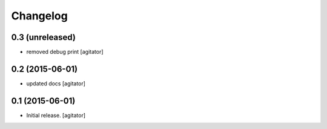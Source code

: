 
Changelog
=========


0.3 (unreleased)
----------------

- removed debug print
  [agitator]


0.2 (2015-06-01)
----------------

- updated docs
  [agitator]


0.1 (2015-06-01)
----------------

- Initial release.
  [agitator]
